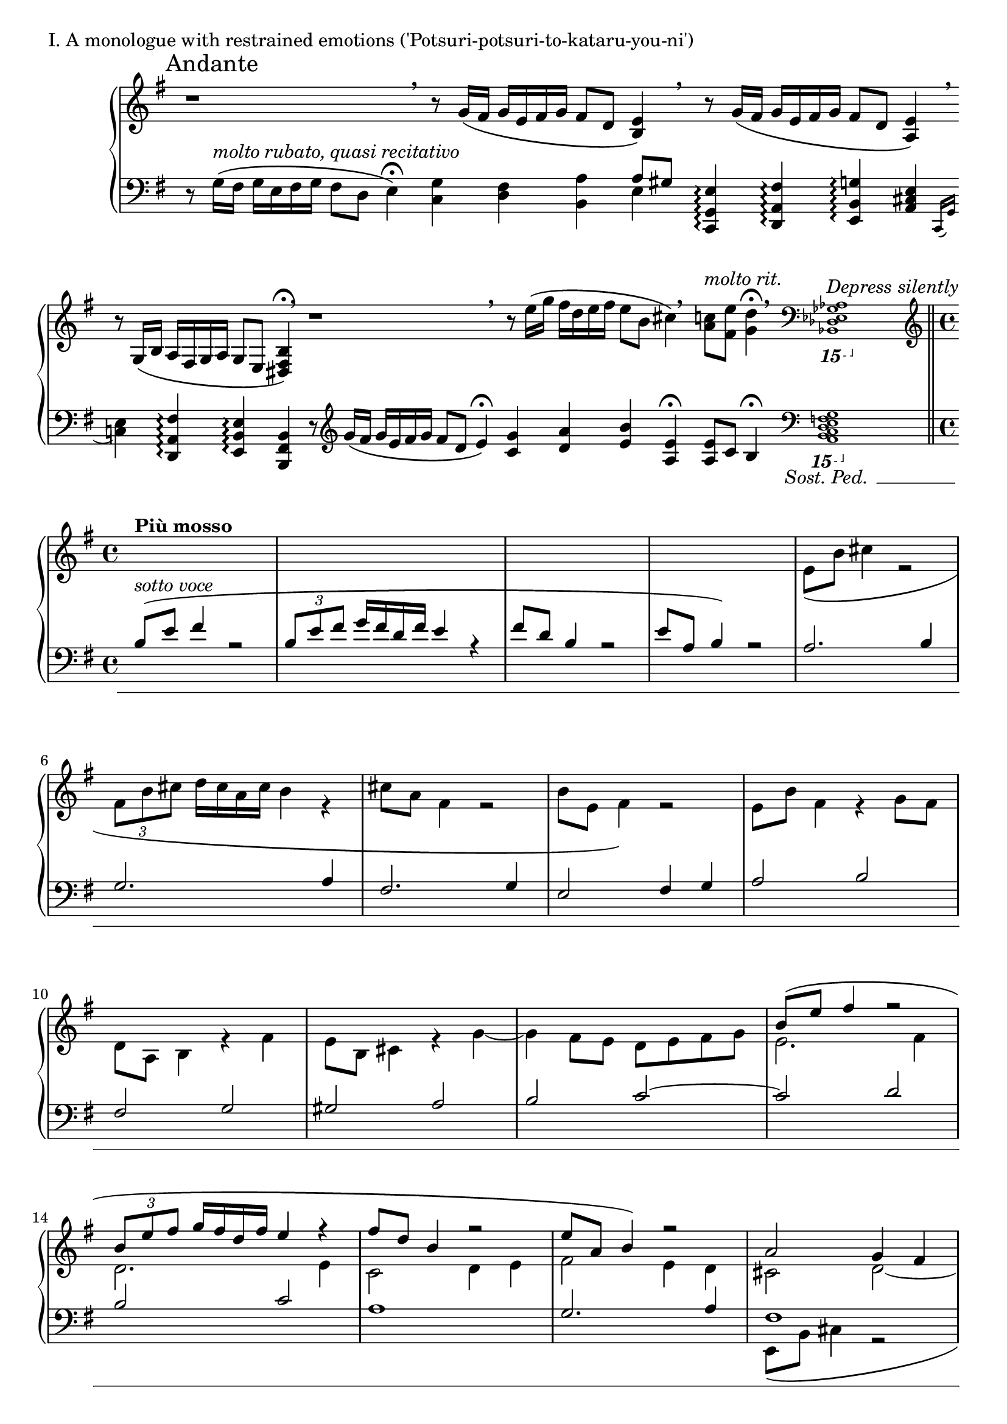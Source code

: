 \version "2.18.2"

\score{
  \new PianoStaff <<
    \new Staff = "up" {
      \clef treble
      \key e \minor
      \omit Staff.TimeSignature

      \relative c' {

        % ThemeI

	\override Beam.breakable = ##t
	\cadenzaOn

	\mark "Andante" r1 \breathe \bar ""
	r8 g'16\( [fis] g [e fis g] fis8 [d] <e b>4\) \breathe \bar ""
	r8 g16\( [fis] g [e fis g] fis8 [d] <e a,>4\) \breathe \bar ""
	r8 g,16\( [b] a [fis g a] g8 [e] <b' fis dis>4\fermata\) \breathe \bar ""

	r1 \breathe \bar ""
	r8 e'16\( [g] fis [d e fis] e8 [b] cis4\) \breathe \bar ""
	<c a>8^\markup { \italic molto \italic rit. } [<e fis,>] <d g,>4\fermata \breathe \clef bass
	\ottava #-2
	\grace { <aes,,, ges es des bes>1^\markup { \italic "Depress silently" } }
	s16 s16 s16 s16 s16 s16 s16 s16 s16 s16 s16 s16 s16 s16 s16 s16
	\ottava #0
	\clef treble
	\bar "||" \break

	\cadenzaOff
	\undo \omit Staff.TimeSignature
	\time 4/4

	<< {
	   % ThemeII

	  s1^\markup { \bold { Più mosso } } |
	  s1 |
	  s1 |
	  s1 |

	  s1 |
	  s1 |
	  s1 |
	  s1 |

	  s1 |
	  s1 |
	  s1 |
	  s1 |

	  b'''8\( [e] fis4 r2 |
	  \tuplet 3/2 { b,8 [e fis] } g16 [fis d fis] e4 r4 |
	  fis8 [d] b4 r2 |
	  e8 [a,] b4\) r2 |

	  a2 g4 fis |
	  e2 fis4 g |
	  a1 |
	  g2. fis4 |

	  e2. g4 |
	  fis2. a4~ |
	  a4 gis8 [fis] e4 d |
	  e2. g4 |

	  fis2 e~ |
	  e2 fis4 g |
	  a2 g4 fis |
	  e2 d8 [e fis g] |

	  a8\( [d] e4 r2 |
	  \tuplet 3/2 { a,8 [d e] } fis16 [e cis e] d4 r4 |
	  e8 [cis] a4 r2 |
	  d8 [g,] a4\) r2 |

	  % Dev

	  e4 fis8 [g] fis4 g8 [a] |
	  g4 a b2 |
	  a4 g fis e8 [fis] |
	  g1~ |

	  g4^\markup { \italic rit. } fis e d8 [e] |
	  fis1 |

	  s1^\markup { \bold {Tempo I} } |
	  r2 r4 r8 cis16 [d] |
	  e16\( [b'] cis4. \tuplet 3/2 { fis,16 [b cis] } d32 [cis a cis] b4 |
	  cis16 [a] fis4. b16 [e,] fis4.\)~ |

	  fis4 e8 [d16 e] fis4 e8 [d] |
	  cis8 [d] e4~ e8 [d] cis4 |
	  d8 [e] fis2. 

	} \\ {

	  % ThemeII

	  s1 |
	  s1 |
	  s1 |
	  s1 |
	  
	  e8\( [b'] cis4 r2 |
	  \tuplet 3/2 { fis,8 [b cis] } d16 [cis a cis] b4 r4 |
	  cis8 [a] fis4 r2 |
	  b8 [e,] fis4\) r2 |

	  e8 [b'] fis4 r4 g8 [fis] |
	  d8 [a] b4 r4 fis'4 |
	  e8 [b] cis4 r4 g'4~ |
	  g4 fis8 [e] d [e fis g] |

	  e2. fis4 |
	  d2. e4 |
	  c2 d4 e |
	  fis2 e4 d |

	  cis2 d~ |
	  d1 |
	  e2 d4 cis |
	  b2 cis4 d~ |

	  d4 cis8 [d] cis2~ |
	  cis4 d8 [e] d2 |
	  b1~ |
	  b4 cis8 [d] cis2 |

	  d2. b4 |
	  cis2 d4 e |
	  fis2 e4 d |
	  cis2 b8 [cis d e] |

	  cis2. b4 |
	  cis2 e4 fis |
	  g2 fis4 e |
	  fis2 e4 d |

	  % Dev

	  c2 d4 e8 [fis] |
	  e4 fis g2 |
	  fis4 e d cis8 [d] |
	  e1~ |

	  e4 d cis b8 [cis] |
	  d8 \breathe d16\( [cis] d [b cis d] cis8 [a] b4\) \breathe |

	  r8 d16\( [cis] d [b cis d] cis8 [a] b4\) |
	  r8 g16\( [b] a [e fis g] fis8 [a] b4\) |
	  s1 |
	  r2 r4 r8 e16 [d] |

	  cis4. b16 [cis] d4 cis8 [b] |
	  a8 [b] cis4~ cis8 [b] a4 |
	  b1

	} >> \bar "||"


	% ThemeI'

	s1 \bar "|"
	r8 g'16\( [fis] g [e fis g] fis8 [d] <e b>4\) \bar "|"
	r8 \< g16\( [fis] g [e fis g] fis8 [d] <e a,>4\)\! \bar "|"
	r8-\markup { \italic {sub.} \dynamic p } \clef bass g,16\( [b] a [fis g a] g8 [e] <b' fis dis>4\)\< \clef treble \bar "|"

	r8 \f <g'' e g,>16\( [<fis d>] <g e a,> [<e c> <fis d> <g e>] << { <fis a,>8 [<d fis,>] <e b e,>4 } \\ { d8 [b a gis] } >> \bar "|"
	<g e>8\) \mf [\clef bass <c, g>16 e] <d fis,> [a b c] << { b8 [d] <e a,>4 } \\ {g,8 [fis] e4 } >> \bar "|"
	r8 \mp g16 [b] a [fis g a] g8 [a] <b f>4 \bar "|"

	r8 \p g16 [b] a [fis g a] g [\cresc \clef treble b\( d e] fis [d fis d'] \bar "|"
	b16\) [d,\( g a] b [e, gis e'] c\) [e,\( a c] d [g, b g'] \bar "|"
	e16\) [g,\( c d] e [a, cis a'] fis\) [a,\( d e] fis [b, dis b'] \bar "|"

	g16\) [\ottava #1 b'\( \f fis e] b [\dim fis e a]
	\ottava #0 fis [d a b] fis [d a b\)] \bar "|"
	r16 b'16\( [fis e] \clef bass b [fis e a] fis [d a b] fis [a b d\)] \bar "|"
	e16\( [fis g b] d [e fis g\)] <e b g>4 \pp << { d8 [e] } \\ { <a, fis>4 } >> \bar "|"
	<e' b g>8. [g,16\(] b [d fis g\)] <e b g>4 << { d8 [a'] } \\ { <a, fis>4 } >> \bar "|"
	<< { e'2~ e8 [d] e4\fermata } \\ { <a, fis>8 [b16\( a] b [g a b] a8 [fis] gis4\)\fermata } >> \bar "|."

      } 
    }
    \new Staff = "down" {
      \clef bass
      \key e \minor
      \omit Staff.TimeSignature

      \relative c {


        % ThemeI

	\override Beam.breakable = ##t
	\cadenzaOn

	r8 g'16\( ^\markup { \italic molto \italic rubato, \italic quasi \italic recitativo } [fis] g [e fis g] fis8 [d] e4\fermata\) \bar ""
	<g c,>4 <fis d> <a b,> << { a8 [gis] } \\ { e4 } >> \bar ""
	<e g, c,>4\arpeggio <fis a, d,>\arpeggio <g b, e,>\arpeggio <e cis a>4 \bar ""
	\acciaccatura { c,16 g' } <e' c>4 <fis a, d,>\arpeggio <e b e,>\arpeggio <b fis b,>4 \bar ""

	r8 \clef treble g''16\( [fis] g [e fis g] fis8 [d] e4\fermata\) \bar ""
	<g c,>4 <a d,> <b e,> <e, a,>\fermata \bar ""

	<e a,>8 [c] b4\fermata
	\clef bass
	\ottava #-2
	<< { \grace { s1 } } \\ { \grace { <g,, f e d c b a>1\sostenutoOn } } >>
	s1
	\ottava #0
	\bar "||" \break
	
	\cadenzaOff
	\undo \omit Staff.TimeSignature
	\time 4/4

	<< {
	   % ThemeII
	   
	   b''8^\markup { \italic {sotto voce} }\( [e] fis4 r2 |
	   \tuplet 3/2 { b,8 [e fis] } g16 [fis d fis] e4 r4 |
	   fis8 [d] b4 r2 |
	   e8 [a,] b4\) r2 |

	   a2. b4 |
	   g2. a4 |
	   fis2. g4 |
	   e2 fis4 g |

	   a2 b |
	   fis2 g |
	   gis2 a |
	   b2 c2~ |

	   c2 d |
	   b2 c |
	   a1 |
	   g2. a4 |

	   fis1 |
	   g1 |
	   a1 |
	   fis2. e4~ |

	   e1~ |
	   e4 fis8 [g] fis4 d~ |
	   d1 |
	   cis2 g'4 e |

	   d8\( [a'] b4 r2 |
	   \tuplet 3/2 { e,8 [a b] } cis16 [b g b] a4 r4 |
	   b8 [g] e4 r2 |
	   a8 [d,] e4\) r2 |

	   e1 |
	   g2 fis |
	   e1 |
	   d1 |

	   % Dev

	   g1~ |
	   g2 fis4 e |
	   fis1~ |
	   fis4 e d e8 [fis] |

	   g1 |
	   fis1 |

	   b,16\( [e] fis4. \tuplet 3/2 { b,16 [e fis] } g32 [fis d fis] e4 |
	   fis16 [d] b4. e16 [a,] b4.\) |
	   r8 g'16\( [fis] g [e fis g] fis8 [d] e4\) |
	   r8 cis16\( [e] d [b cis d] cis8 [d] e4\) |

	   r8 g16 [a] g8 [fis] e4. fis8 |
	   e4. fis16 [g~] g8 [fis e g] |
	   fis1
	 } \\ {
	   % ThemeII

	   s1 |
	   s1 |
	   s1 |
	   s1 |

	   s1 |
	   s1 |
	   s1 |
	   s1 |

	   s1 |
	   s1 |
	   s1 |
	   s1 |

	   s1 |
	   s1 |
	   s1 |
	   s1 |
	   
	   e,8\( [b'] cis4 r2 |
	   \tuplet 3/2 { fis,8 [b cis] } d16 [cis a cis] b4 r4 |
	   cis8 [a] fis4 r2 |
	   b8 [e,] fis4\) r2 |

	   g2 a |
	   ais2 b |
	   e,2. fis8 [gis] |
	   a1 |

	   fis2 g |
	   a2 b |
	   e,1 |
	   d1 |

	   fis2 g |
	   a2 b |
	   e,1 |
	   d1 |

	   % Dev

	   c'1\sostenutoOff |
	   b1 |
	   a1 |
	   g1 |
	   
	   a1 |
	   b1 |

	   b2 a |
	   g2 fis |
	   a2 g |
	   fis2 g |
	   a4 b4. a16 [g] a8. [b16] |

	   cis8 [b] a4 b2~ |
	   b1
	 } >> \bar "||"

	 % ThemeI'

	 r8 g'16\( [fis] g [e fis g] fis8 [d] e4\) \bar "|"
	 <g c,>4 <fis d> <a b,> << { a8 [gis] } \\ { e4 } >> \bar "|"
	 c,16 [g' e'8] d,16 [a' fis'8] e,16 [b' fis'8] cis,16 [a' e'8] \bar "|"
	 c,16 [g' e'8] d,16 [a' d8] e,16 [b' e8] b16 [fis dis b] \bar "|"

	 c16 [g' e'8] d,16 [a' fis'8] b,,16 [fis' d'8] e,16 [b' gis'8] \bar "|"
	 c,,16 [g' e'8] d,16 [a' fis'8] e,16 [b' fis'8] cis,16 [a' e'8] \bar "|"
	 c,16 [g' e'8] d,16 [a' d8] e,16 [b' e8] <c f,>4 \bar "|"

	 c,16 [g' e'8] d,16 [a' d8] e,16 [b' g'8] fis,16 [d' a'8] \bar "|"
	 g,16 [d' b'8] gis,16 [e' b'8] a,16 [e' c'8] b,16 [g' d'8] \bar "|"
	 c,16 [g' e'8] cis,16 [a' e'8] d,16 [a' fis'8] dis,16 [b' fis'8] \bar "|"

	 e,16 [b' g'8] c,,16 [g' e'8] d,16 [a' d8] b,16 [fis'8.] \bar "|"
	 e,16 [b' g'8] c,,16 [g' c8] d,16 [a'8.] b,16 [fis'8.] \bar "|"

	 \set tieWaitForNote = ##t
	 e16~ [b'~ e8~] <e b e,>4 <c c,> <d d,> \bar "|"
	 e,16~ [b'~ fis'8~] <fis b, e,>4 <c c,> <d d,> \bar "|"
	 e,16~ [b'~ e8~] <e b e,>2. \bar "|."
	 
      }
    }
  >>

  \header {
    piece = "I. A monologue with restrained emotions ('Potsuri-potsuri-to-kataru-you-ni')"
  }

\layout { }
\midi { }

}